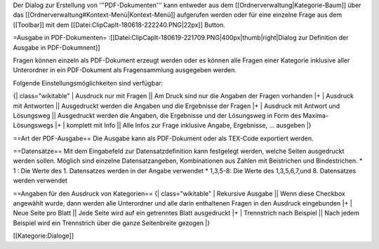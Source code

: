 Der Dialog zur Erstellung von '''PDF-Dokumenten''' kann entweder aus dem [[Ordnerverwaltung|Kategorie-Baum]] über das [[Ordnerverwaltung#Kontext-Menü|Kontext-Menü]] aufgerufen werden oder für eine einzelne Frage aus dem [[Toolbar]] mit dem [[Datei:ClipCapIt-180618-222240.PNG|22px]] Button.

=Ausgabe in PDF-Dokumenten=
:[[Datei:ClipCapIt-180619-221709.PNG|400px|thumb|right|Dialog zur Definition der Ausgabe in PDF-Dokumnent]]

Fragen können einzeln als PDF-Dokument erzeugt werden oder es können alle Fragen einer Kategorie inklusive aller Unterordner in ein PDF-Dokument als Fragensammlung ausgegeben werden. 

Folgende Einstellungsmöglichkeiten sind verfügbar:

{| class="wikitable"
| Ausdruck nur mit Fragen      ||   Am Druck sind nur die Angaben der Fragen vorhanden
|+
| Ausdruck mit Antworten       ||   Ausgedruckt werden die Angaben und die Ergebnisse der Fragen
|+
| Ausdruck mit Antwort und Lösungsweg       ||   Ausgedruckt werden die Angaben, die Ergebnisse und der Lösungsweg in Form des Maxima-Lösungswegs
|+
| komplett mit Info       ||   Alle Infos zur Frage inklusive Angabe, Ergebnisse, … ausgeben
|}

==Art der PDF-Ausgabe==
Die Ausgabe kann als PDF-Dokument oder als TEX-Code exportiert werden.

==Datensätze==
Mit dem Eingabefeld zur Datensatzdefinition kann festgelegt werden, welche Seiten ausgedruckt werden sollen.
Möglich sind einzelne Datensatzangeben, Kombinationen aus Zahlen mit Beistrichen und Bindestrichen.
* 1 : Die Werte des 1. Datensatzes werden in der Angabe verwendet
* 1,3,5-8: Die Werte des 1,3,5,6,7,und 8. Datensatzes werden verwendet

==Angaben für den Ausdruck von Kategorien==
{| class="wikitable"
| Rekursive Ausgabe         ||   Wenn diese Checkbox angewählt wurde, dann werden alle Unterordner und alle darin enthaltenen Fragen in den Ausdruck eingebunden
|+
| Neue Seite pro Blatt      ||   Jede Seite wird auf ein getrenntes Blatt ausgedruckt
|+
| Trennstrich nach Beispiel ||   Nach jedem Beispiel wird ein Trennstrich über die ganze Seitenbreite gezogen
|}


[[Kategorie:Dialoge]]

